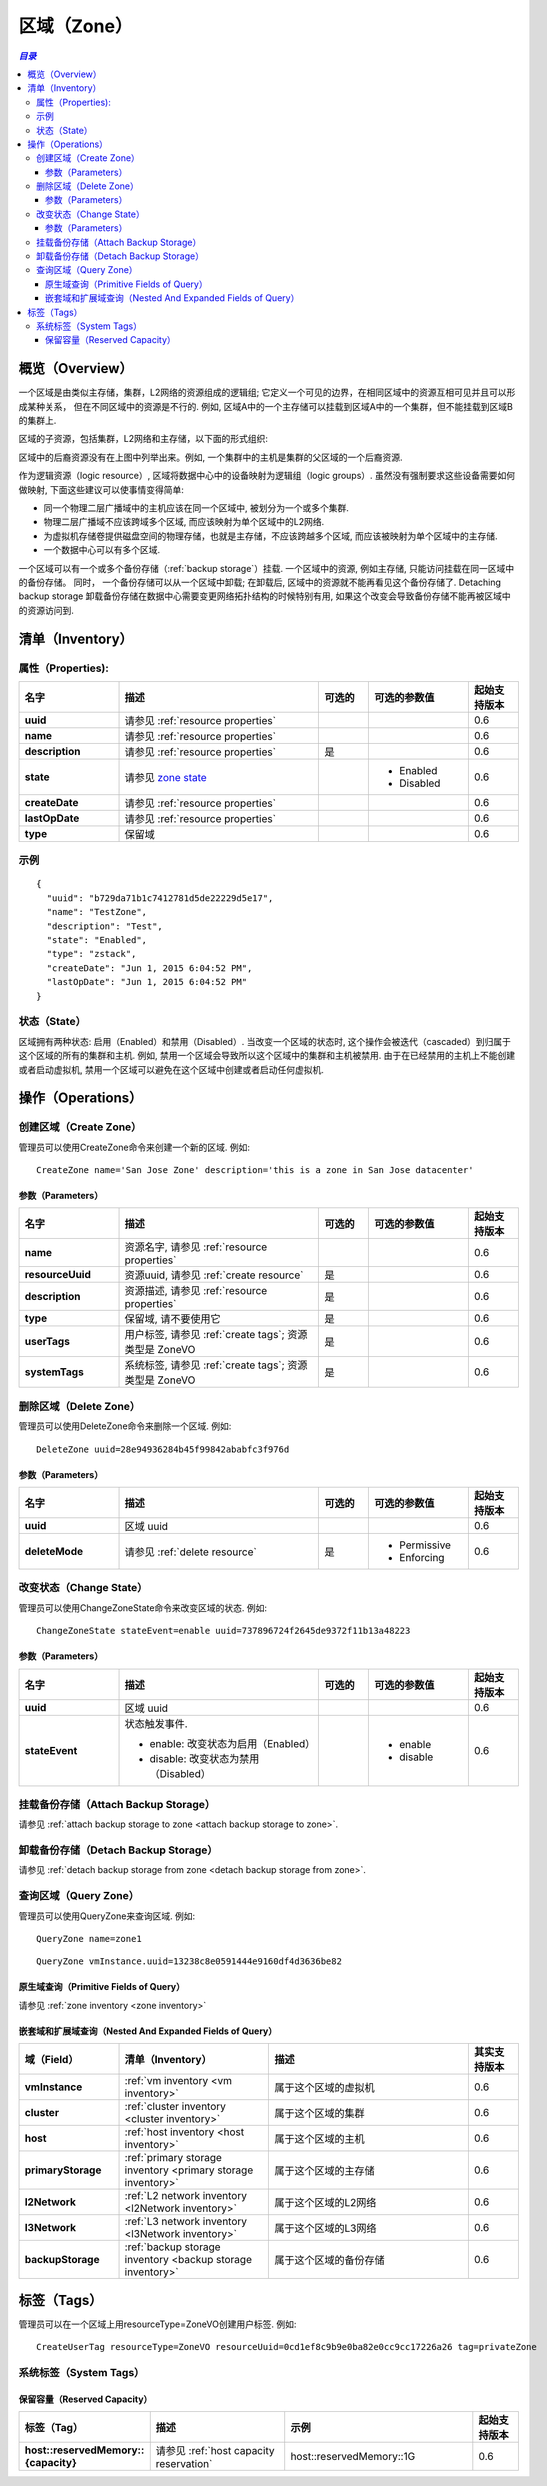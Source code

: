 .. _zone:

====
区域（Zone）
====

.. contents:: `目录`
   :depth: 6

--------
概览（Overview）
--------

一个区域是由类似主存储，集群，L2网络的资源组成的逻辑组; 它定义一个可见的边界，在相同区域中的资源互相可见并且可以形成某种关系， 但在不同区域中的资源是不行的.
例如, 区域A中的一个主存储可以挂载到区域A中的一个集群，但不能挂载到区域B的集群上.

区域的子资源，包括集群，L2网络和主存储，以下面的形式组织:

.. image:: zone.png
   :align: center


区域中的后裔资源没有在上图中列举出来。例如, 一个集群中的主机是集群的父区域的一个后裔资源.

作为逻辑资源（logic resource）, 区域将数据中心中的设备映射为逻辑组（logic groups）. 虽然没有强制要求这些设备需要如何做映射,
下面这些建议可以使事情变得简单:

- 同一个物理二层广播域中的主机应该在同一个区域中, 被划分为一个或多个集群.
- 物理二层广播域不应该跨域多个区域, 而应该映射为单个区域中的L2网络.
- 为虚拟机存储卷提供磁盘空间的物理存储，也就是主存储，不应该跨越多个区域, 而应该被映射为单个区域中的主存储.
- 一个数据中心可以有多个区域.

一个区域可以有一个或多个备份存储（:ref:`backup storage`）挂载. 一个区域中的资源, 例如主存储, 只能访问挂载在同一区域中的备份存储。
同时， 一个备份存储可以从一个区域中卸载; 在卸载后, 区域中的资源就不能再看见这个备份存储了. Detaching backup storage
卸载备份存储在数据中心需要变更网络拓扑结构的时候特别有用, 如果这个改变会导致备份存储不能再被区域中的资源访问到.

.. _zone inventory:

---------
清单（Inventory）
---------

属性（Properties):
===========

.. list-table::
   :widths: 20 40 10 20 10
   :header-rows: 1

   * - 名字
     - 描述
     - 可选的
     - 可选的参数值
     - 起始支持版本
   * - **uuid**
     - 请参见 :ref:`resource properties`
     -
     -
     - 0.6
   * - **name**
     - 请参见 :ref:`resource properties`
     -
     -
     - 0.6
   * - **description**
     - 请参见 :ref:`resource properties`
     - 是
     -
     - 0.6
   * - **state**
     - 请参见 `zone state`_
     -
     - - Enabled
       - Disabled
     - 0.6
   * - **createDate**
     - 请参见 :ref:`resource properties`
     -
     -
     - 0.6
   * - **lastOpDate**
     - 请参见 :ref:`resource properties`
     -
     -
     - 0.6
   * - **type**
     - 保留域
     -
     -
     - 0.6

示例
=======

::

    {
      "uuid": "b729da71b1c7412781d5de22229d5e17",
      "name": "TestZone",
      "description": "Test",
      "state": "Enabled",
      "type": "zstack",
      "createDate": "Jun 1, 2015 6:04:52 PM",
      "lastOpDate": "Jun 1, 2015 6:04:52 PM"
    }


.. _`zone state`:

状态（State）
=====

区域拥有两种状态: 启用（Enabled）和禁用（Disabled）. 当改变一个区域的状态时, 这个操作会被迭代（cascaded）到归属于这个区域的所有的集群和主机.
例如, 禁用一个区域会导致所以这个区域中的集群和主机被禁用. 由于在已经禁用的主机上不能创建或者启动虚拟机,
禁用一个区域可以避免在这个区域中创建或者启动任何虚拟机.

.. 注意:: 管理员可以有选择在已经禁用的区域中启用一些主机或者集群，或者在启用的区域中有选择的禁用一些主机或集群, 以达到用更好的粒度来控制状态.


----------
操作（Operations）
----------

创建区域（Create Zone）
===========

管理员可以使用CreateZone命令来创建一个新的区域. 例如::

    CreateZone name='San Jose Zone' description='this is a zone in San Jose datacenter'

参数（Parameters）
++++++++++

.. list-table::
   :widths: 20 40 10 20 10
   :header-rows: 1

   * - 名字
     - 描述
     - 可选的
     - 可选的参数值
     - 起始支持版本
   * - **name**
     - 资源名字, 请参见 :ref:`resource properties`
     -
     -
     - 0.6
   * - **resourceUuid**
     - 资源uuid, 请参见 :ref:`create resource`
     - 是
     -
     - 0.6
   * - **description**
     - 资源描述, 请参见 :ref:`resource properties`
     - 是
     -
     - 0.6
   * - **type**
     - 保留域, 请不要使用它
     - 是
     -
     - 0.6
   * - **userTags**
     - 用户标签, 请参见 :ref:`create tags`; 资源类型是 ZoneVO
     - 是
     -
     - 0.6
   * - **systemTags**
     - 系统标签, 请参见 :ref:`create tags`; 资源类型是 ZoneVO
     - 是
     -
     - 0.6

删除区域（Delete Zone）
===========

管理员可以使用DeleteZone命令来删除一个区域. 例如::

    DeleteZone uuid=28e94936284b45f99842ababfc3f976d

.. 危险:: 没有办法可以恢复一个删除的区域.

参数（Parameters）
++++++++++

.. list-table::
   :widths: 20 40 10 20 10
   :header-rows: 1

   * - 名字
     - 描述
     - 可选的
     - 可选的参数值
     - 起始支持版本
   * - **uuid**
     - 区域 uuid
     -
     -
     - 0.6
   * - **deleteMode**
     - 请参见 :ref:`delete resource`
     - 是
     - - Permissive
       - Enforcing
     - 0.6

改变状态（Change State）
============

管理员可以使用ChangeZoneState命令来改变区域的状态. 例如::

    ChangeZoneState stateEvent=enable uuid=737896724f2645de9372f11b13a48223

参数（Parameters）
++++++++++

.. list-table::
   :widths: 20 40 10 20 10
   :header-rows: 1

   * - 名字
     - 描述
     - 可选的
     - 可选的参数值
     - 起始支持版本
   * - **uuid**
     - 区域 uuid
     -
     -
     - 0.6
   * - **stateEvent**
     - 状态触发事件.

       - enable: 改变状态为启用（Enabled）
       - disable: 改变状态为禁用（Disabled）
     -
     - - enable
       - disable
     - 0.6

挂载备份存储（Attach Backup Storage）
=====================

请参见 :ref:`attach backup storage to zone <attach backup storage to zone>`.

卸载备份存储（Detach Backup Storage）
=====================

请参见 :ref:`detach backup storage from zone <detach backup storage from zone>`.

查询区域（Query Zone）
==========

管理员可以使用QueryZone来查询区域. 例如::

    QueryZone name=zone1

::

    QueryZone vmInstance.uuid=13238c8e0591444e9160df4d3636be82

原生域查询（Primitive Fields of Query）
+++++++++++++++++++++++++

请参见 :ref:`zone inventory <zone inventory>`

嵌套域和扩展域查询（Nested And Expanded Fields of Query）
+++++++++++++++++++++++++++++++++++

.. list-table::
   :widths: 20 30 40 10
   :header-rows: 1

   * - 域（Field）
     - 清单（Inventory）
     - 描述
     - 其实支持版本
   * - **vmInstance**
     - :ref:`vm inventory <vm inventory>`
     - 属于这个区域的虚拟机
     - 0.6
   * - **cluster**
     - :ref:`cluster inventory <cluster inventory>`
     - 属于这个区域的集群
     - 0.6
   * - **host**
     - :ref:`host inventory <host inventory>`
     - 属于这个区域的主机
     - 0.6
   * - **primaryStorage**
     - :ref:`primary storage inventory <primary storage inventory>`
     - 属于这个区域的主存储
     - 0.6
   * - **l2Network**
     - :ref:`L2 network inventory <l2Network inventory>`
     - 属于这个区域的L2网络
     - 0.6
   * - **l3Network**
     - :ref:`L3 network inventory <l3Network inventory>`
     - 属于这个区域的L3网络
     - 0.6
   * - **backupStorage**
     - :ref:`backup storage inventory <backup storage inventory>`
     - 属于这个区域的备份存储
     - 0.6


----
标签（Tags）
----

管理员可以在一个区域上用resourceType=ZoneVO创建用户标签. 例如::

    CreateUserTag resourceType=ZoneVO resourceUuid=0cd1ef8c9b9e0ba82e0cc9cc17226a26 tag=privateZone

系统标签（System Tags）
===========

.. _zone.host.reservedMemory:

保留容量（Reserved Capacity）
+++++++++++++++++

.. list-table::
   :widths: 20 30 40 10
   :header-rows: 1

   * - 标签（Tag）
     - 描述
     - 示例
     - 起始支持版本
   * - **host::reservedMemory::{capacity}**
     - 请参见 :ref:`host capacity reservation`
     - host::reservedMemory::1G
     - 0.6
